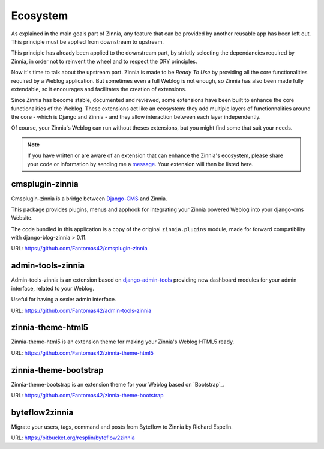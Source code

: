=========
Ecosystem
=========

As explained in the main goals part of Zinnia, any feature that can be
provided by another reusable app has been left out. This principle must
be applied from downstream to upstream.

This principle has already been applied to the downstream part, by strictly
selecting the dependancies required by Zinnia, in order not to reinvent the
wheel and to respect the DRY principles.

Now it's time to talk about the upstream part. Zinnia is made to be
*Ready To Use* by providing all the core functionalities required by a
Weblog application.
But sometimes even a full Weblog is not enough, so Zinnia has also been
made fully extendable, so it encourages and facilitates the creation of
extensions.

Since Zinnia has become stable, documented and reviewed, some extensions
have been built to enhance the core functionalities of the Weblog. These
extensions act like an ecosystem: they add multiple layers of
functionnalities around the core - which is Django and Zinnia - and they
allow interaction between each layer independently.

Of course, your Zinnia's Weblog can run without theses extensions, but you
might find some that suit your needs.

.. note::
   If you have written or are aware of an extension that can enhance the
   Zinnia's ecosystem, please share your code or information by sending
   me a `message`_. Your extension will then be listed here.


cmsplugin-zinnia
================

Cmsplugin-zinnia is a bridge between `Django-CMS`_ and Zinnia.

This package provides plugins, menus and apphook for integrating your
Zinnia powered Weblog into your django-cms Website.

The code bundled in this application is a copy of the original
``zinnia.plugins`` module, made for forward compatibility with
django-blog-zinnia > 0.11.

URL: https://github.com/Fantomas42/cmsplugin-zinnia

admin-tools-zinnia
==================

Admin-tools-zinnia is an extension based on `django-admin-tools`_ providing
new dashboard modules for your admin interface, related to your Weblog.

Useful for having a sexier admin interface.

URL: https://github.com/Fantomas42/admin-tools-zinnia

zinnia-theme-html5
==================

Zinnia-theme-html5 is an extension theme for making your Zinnia's Weblog
HTML5 ready.

URL: https://github.com/Fantomas42/zinnia-theme-html5

zinnia-theme-bootstrap
======================

Zinnia-theme-bootstrap is an extension theme for your Weblog based on
`Bootstrap`_.

URL: https://github.com/Fantomas42/zinnia-theme-bootstrap

byteflow2zinnia
===============

Migrate your users, tags, command and posts from Byteflow to Zinnia by
Richard Espelin.

URL: https://bitbucket.org/resplin/byteflow2zinnia

.. _`message`: https://github.com/Fantomas42
.. _`Django-CMS`: http://www.django-cms.org/
.. _`django-admin-tools`: http://django-admin-tools.readthedocs.org/en/latest/index.html
.. _`Bootstraop`: http://twitter.github.com/bootstrap/
